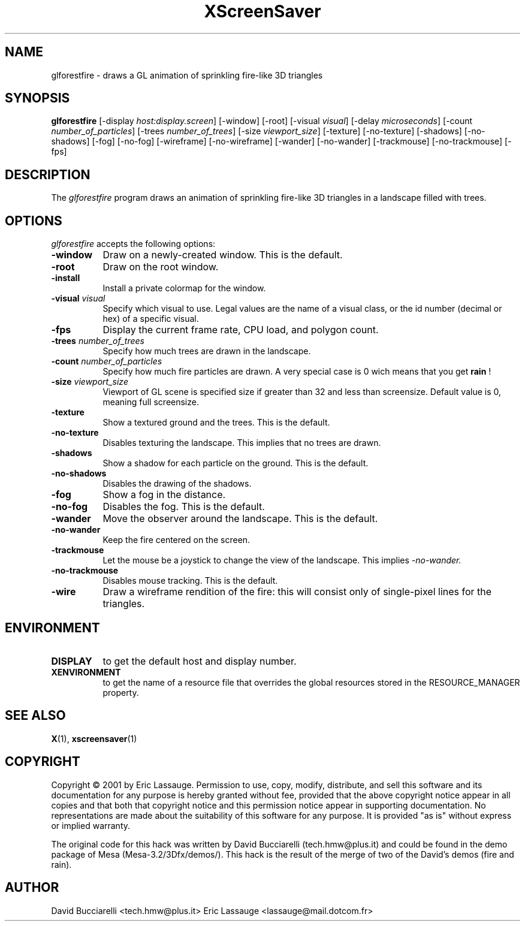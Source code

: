 .TH XScreenSaver 1 "03-Oct-01" "X Version 11"
.SH NAME
glforestfire \- draws a GL animation of sprinkling fire-like 3D triangles
.SH SYNOPSIS
.B glforestfire
[\-display \fIhost:display.screen\fP] [\-window] [\-root]
[\-visual \fIvisual\fP] [\-delay \fImicroseconds\fP]
[\-count \fInumber_of_particles\fP] 
[\-trees \fInumber_of_trees\fP] 
[\-size \fIviewport_size\fP] 
[\-texture] [\-no-texture]
[\-shadows] [\-no-shadows]
[\-fog] [\-no-fog]
[\-wireframe] [\-no-wireframe]
[\-wander] [\-no-wander]
[\-trackmouse] [\-no-trackmouse]
[\-fps]
.SH DESCRIPTION
The \fIglforestfire\fP program draws an animation of sprinkling fire-like 3D triangles in
a landscape filled with trees.
.SH OPTIONS
.I glforestfire
accepts the following options:
.TP 8
.B \-window
Draw on a newly-created window.  This is the default.
.TP 8
.B \-root
Draw on the root window.
.TP 8
.B \-install
Install a private colormap for the window.
.TP 8
.B \-visual \fIvisual\fP\fP
Specify which visual to use.  Legal values are the name of a visual class,
or the id number (decimal or hex) of a specific visual.
.TP 8
.B \-fps
Display the current frame rate, CPU load, and polygon count.
.TP 8
.B \-trees \fInumber_of_trees\fP\fP
Specify how much trees are drawn in the landscape. 
.TP 8
.B \-count \fInumber_of_particles\fP\fP
Specify how much fire particles are drawn. A very special case is 0
wich means that you get
.B rain
!
.TP 8
.B \-size \fIviewport_size\fP\fP
Viewport of GL scene is specified size if greater than 32 and less than screensize. Default value is 0, meaning full screensize.
.TP 8
.B \-texture
Show a textured ground and the trees. This is the default.
.TP 8
.B \-no\-texture
Disables texturing the landscape. This implies that no trees are drawn.
.TP 8
.B \-shadows
Show a shadow for each particle on the ground. This is the default.
.TP 8
.B \-no\-shadows
Disables the drawing of the shadows.
.TP 8
.B \-fog
Show a fog in the distance.
.TP 8
.B \-no\-fog
Disables the fog. This is the default.
.TP 8
.B \-wander
Move the observer around the landscape. This is the default.
.TP 8
.B \-no\-wander
Keep the fire centered on the screen.
.TP 8
.B \-trackmouse
Let the mouse be a joystick to change the view of the landscape.
This implies 
.I \-no\-wander.
.TP 8
.B \-no\-trackmouse
Disables mouse tracking. This is the default.
.TP 8
.B \-wire
Draw a wireframe rendition of the fire: this will consist only of
single-pixel lines for the triangles.
.SH ENVIRONMENT
.PP
.TP 8
.B DISPLAY
to get the default host and display number.
.TP 8
.B XENVIRONMENT
to get the name of a resource file that overrides the global resources
stored in the RESOURCE_MANAGER property.
.SH SEE ALSO
.BR X (1),
.BR xscreensaver (1)
.SH COPYRIGHT
Copyright \(co 2001 by Eric Lassauge.
Permission to use, copy, modify, distribute, and sell this software and
its documentation for any purpose is hereby granted without fee,
provided that the above copyright notice appear in all copies and that
both that copyright notice and this permission notice appear in
supporting documentation.  No representations are made about the
suitability of this software for any purpose.  It is provided "as is"
without express or implied warranty.

The original code for this hack was written by David Bucciarelli 
(tech.hmw@plus.it) and could be found in the demo package 
of Mesa (Mesa-3.2/3Dfx/demos/). This hack is the result of the merge of
two of the David's demos (fire and rain).

.SH AUTHOR
David Bucciarelli <tech.hmw@plus.it>
Eric Lassauge <lassauge@mail.dotcom.fr>
